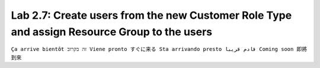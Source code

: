 Lab 2.7: Create users from the new Customer Role Type and assign Resource Group to the users
--------------------------------------------------------------------------------------------
``Ça arrive bientôt זה בקרוב Viene pronto すぐに来る Sta arrivando presto قادم قريبا Coming soon 即將到來``